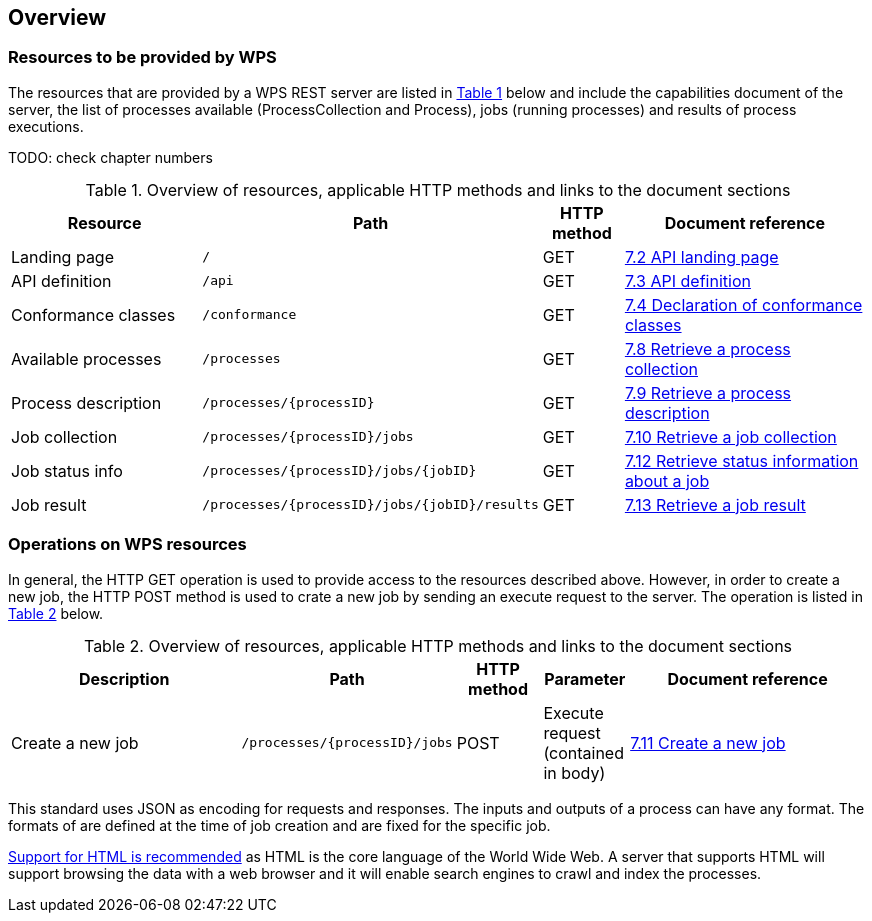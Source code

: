 [[overview]]
== Overview

=== Resources to be provided by WPS

The resources that are provided by a WPS REST server are listed in <<table_wps_resources>> below and include the
capabilities document of the server, the list of processes available
(ProcessCollection and Process), jobs (running processes) and
results of process executions.

TODO: check chapter numbers

[#table_wps_resources,reftext='{table-caption} {counter:table-num}']
.Overview of resources, applicable HTTP methods and links to the document sections
[cols="25,32,10,33",options="header"]
!===
|Resource |Path |HTTP method |Document reference
|Landing page |`/` |GET |<<_retrieve_the_api_landing_page,7.2 API landing page>>
|API definition |`/api` |GET |<<_retrieve_an_api_definition_2,7.3 API definition>>
|Conformance classes |`/conformance` |GET |<<_declaration_of_conformance_classes,7.4 Declaration of conformance classes>>
|Available processes |`/processes` |GET |<<_retrieve_a_process_collection,7.8 Retrieve a process collection>>
|Process description |`/processes/{processID}` |GET |<<_retrieve_process_description, 7.9 Retrieve a process description>>
|Job collection |`/processes/{processID}/jobs` |GET |<<_retrieve_a_job_collection,7.10 Retrieve a job collection>>
|Job status info |`/processes/{processID}/jobs/{jobID}` |GET |<<_retrieve_status_information_about_a_job,7.12 Retrieve status information about a job>>
|Job result |`/processes/{processID}/jobs/{jobID}/results` |GET |<<_retrieve_a_job_result,7.13 Retrieve a job result>>
!===

=== Operations on WPS resources

In general, the HTTP GET operation is used to provide access to the resources described above.
However, in order to create a new job, the HTTP POST method is used to crate a new job by sending an execute request to the server. The operation is listed in <<table_job_creation>> below.

[#table_job_creation,reftext='{table-caption} {counter:table-num}']
.Overview of resources, applicable HTTP methods and links to the document sections
[cols="27,25,10,10,28",options="header"]
!===
|Description |Path |HTTP method | Parameter| Document reference
|Create a new job |`/processes/{processID}/jobs` |POST| Execute request (contained in body) |<<_create_a_new_job,7.11 Create a new job>>
!===

This standard uses JSON as encoding for requests and responses. The inputs and outputs of a process can have any format. The formats of are defined at the time of job creation and are fixed for the specific job.

<<rec_html,Support for HTML is recommended>> as HTML is the core language of the World Wide Web.
A server that supports HTML will support browsing the data with a web browser
and it will enable search engines to crawl and index the processes.


